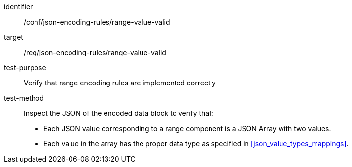 [abstract_test]
====
[%metadata]
identifier:: /conf/json-encoding-rules/range-value-valid

target:: /req/json-encoding-rules/range-value-valid

test-purpose:: Verify that range encoding rules are implemented correctly

test-method:: Inspect the JSON of the encoded data block to verify that:
- Each JSON value corresponding to a range component is a JSON Array with two values.
- Each value in the array has the proper data type as specified in <<json_value_types_mappings>>.
====
